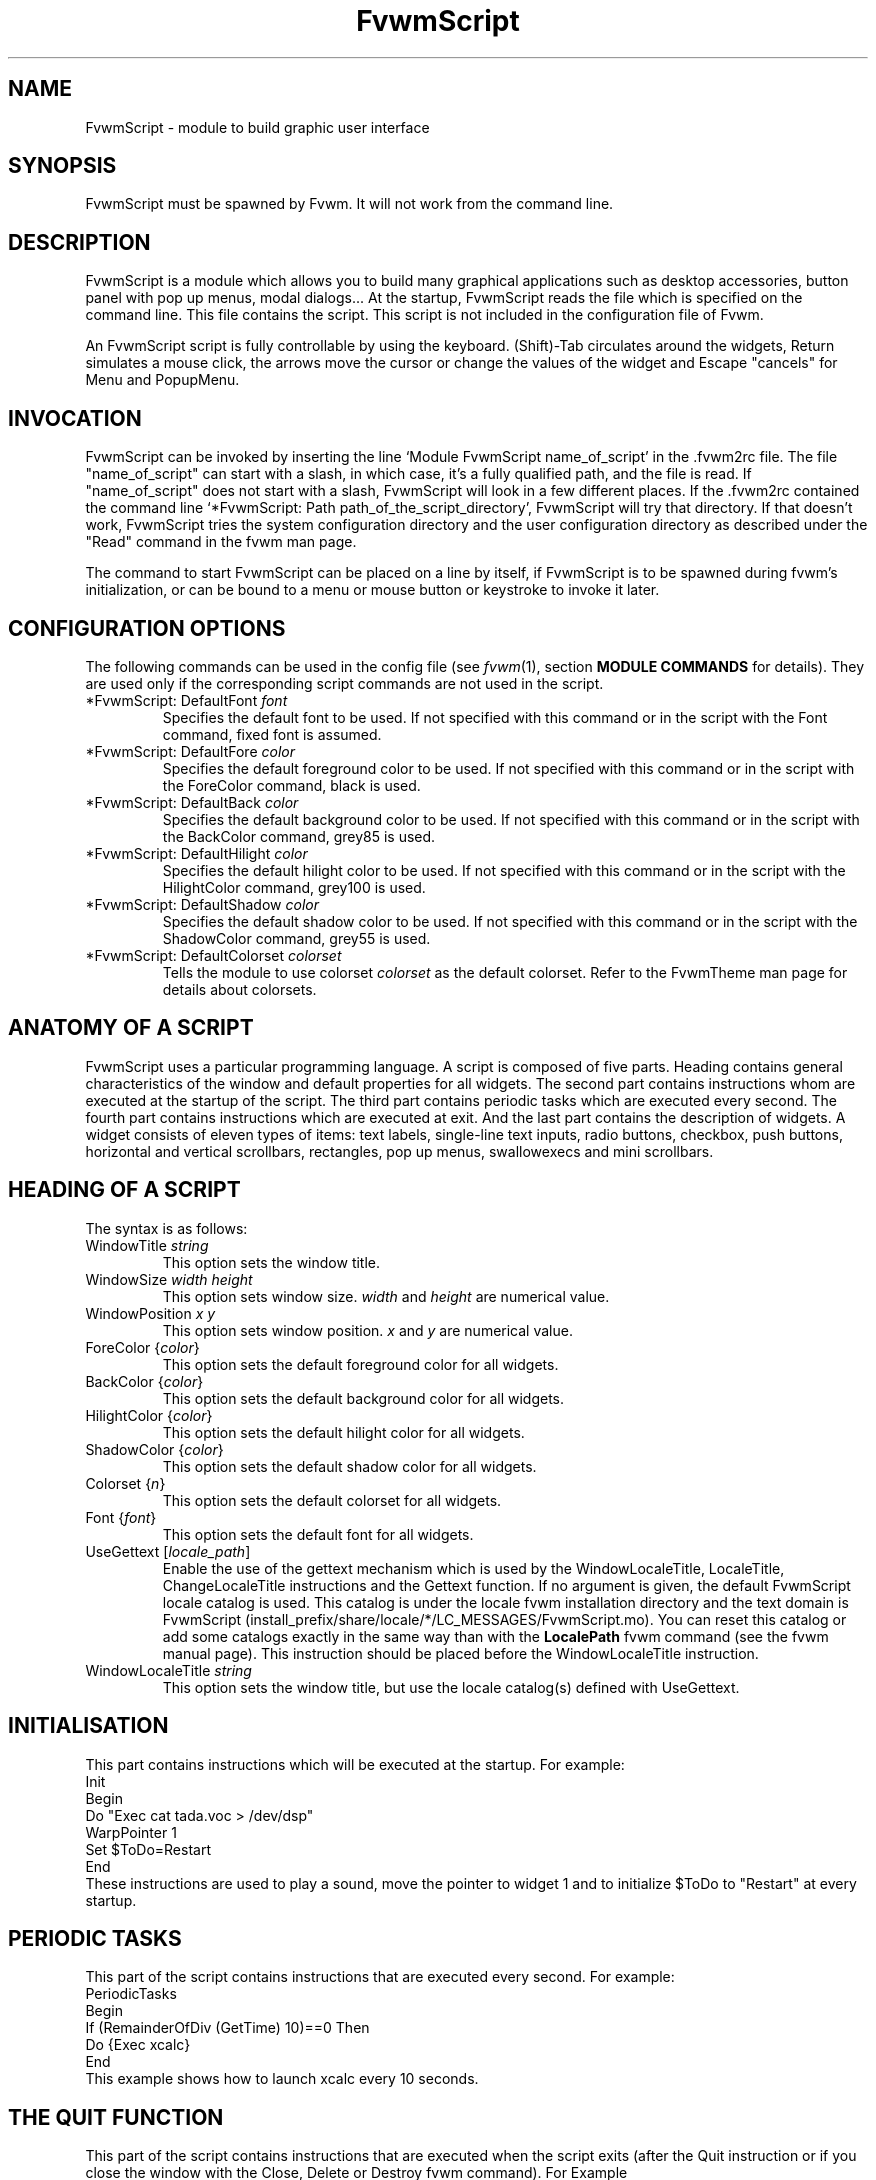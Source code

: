 .\" t
.\" @(#)fvwm-2.6.5 20 April 2012
.de EX		\"Begin example
.ne 5
.if n .sp 1
.if t .sp .5
.nf
.in +.5i
..
.de EE
.fi
.in -.5i
.if n .sp 1
.if t .sp .5
..
.ta .3i .6i .9i 1.2i 1.5i 1.8i
.TH FvwmScript 1 "20 April 2012 (2.6.5)" Fvwm "Fvwm Modules"
.UC

.SH NAME
FvwmScript - module to build graphic user interface

.SH SYNOPSIS
FvwmScript must be spawned by Fvwm.
It will not work from the command line.

.SH DESCRIPTION
FvwmScript is a module which allows you to build many graphical
applications such as desktop accessories, button panel with pop up
menus, modal dialogs... At the startup, FvwmScript reads
the file which is specified on the command line. This file contains the script.
This script is not included in the configuration file of Fvwm.

An FvwmScript script is fully controllable by using the keyboard.
(Shift)-Tab circulates around the widgets, Return simulates a mouse
click, the arrows move the cursor or change the values of the
widget and Escape "cancels" for Menu and PopupMenu.

.SH INVOCATION
FvwmScript can be invoked by inserting the line `Module
FvwmScript name_of_script' in the .fvwm2rc file.
The file "name_of_script" can start with a slash, in which case, it's
a fully qualified path, and the file is read.
If "name_of_script" does not start with a slash, FvwmScript will look
in a few different places.
If  the   .fvwm2rc contained   the  command  line  `*FvwmScript: Path
path_of_the_script_directory', FvwmScript will try that directory.
If that doesn't work, FvwmScript tries the system configuration directory
and the user configuration directory as described under the "Read"
command in the fvwm man page.

The command to start FvwmScript can be placed on a line by itself,
if FvwmScript is to be spawned during
fvwm's initialization, or can be bound to a menu or mouse
button or keystroke to invoke it later.

.SH CONFIGURATION OPTIONS
The following commands can be used in the config file (see
.IR fvwm (1),
section
.B "MODULE COMMANDS"
for details). They are used
only if the corresponding script commands are not used in the script.

.IP "*FvwmScript: DefaultFont \fIfont\fP"
Specifies the default font to be used. If not specified with this command
or in the script with the Font command, fixed font is assumed.

.IP "*FvwmScript: DefaultFore \fIcolor\fP"
Specifies the default foreground color to be used. If not specified with
this command or in the script with the ForeColor command, black is used.

.IP  "*FvwmScript: DefaultBack \fIcolor\fP"
Specifies the default background color to be used. If not specified with
this command or in the script with the BackColor command, grey85 is used.

.IP  "*FvwmScript: DefaultHilight \fIcolor\fP"
Specifies the default hilight color to be used. If not specified with
this command or in the script with the HilightColor command, grey100 is used.

.IP  "*FvwmScript: DefaultShadow \fIcolor\fP"
Specifies the default shadow color to be used. If not specified with this
command or in the script with the ShadowColor command, grey55 is used.

.IP "*FvwmScript: DefaultColorset \fIcolorset\fP"
Tells the module to use colorset \fIcolorset\fP as the default colorset.
Refer to the FvwmTheme man page for details about
colorsets.

.SH ANATOMY OF A SCRIPT
FvwmScript uses a particular programming language. A script is composed of
five parts. Heading contains general characteristics of the window and
default properties for all widgets. The second part contains
instructions whom are executed at the  startup of the script. The third
part contains periodic tasks which are executed every second.
The fourth part contains instructions which are executed at exit.
And the last part contains the description of widgets.
A widget consists of eleven types of items: text labels, single-line
text inputs, radio buttons, checkbox, push buttons, horizontal and vertical
scrollbars, rectangles, pop up menus, swallowexecs and mini scrollbars.

.SH HEADING OF A SCRIPT
The syntax is as follows:

.IP "WindowTitle \fIstring\fP"
This option sets the window title.

.IP "WindowSize \fIwidth height\fP"
This option sets window size. \fIwidth\fP and \fIheight\fP are numerical value.

.IP "WindowPosition \fIx y\fP"
This option sets window position. \fIx\fP and \fIy\fP are numerical value.

.IP "ForeColor {\fIcolor\fP}"
This option sets the default foreground color for all widgets.

.IP "BackColor {\fIcolor\fP}"
This option sets the default background color for all widgets.

.IP "HilightColor {\fIcolor\fP}"
This option sets the default hilight color for all widgets.

.IP "ShadowColor {\fIcolor\fP}"
This option sets the default shadow color for all widgets.

.IP "Colorset {\fIn\fP}"
This option sets the default colorset for all widgets.

.IP "Font {\fIfont\fP}"
This option sets the default font for all widgets.

.IP "UseGettext  [\fIlocale_path\fP]"
Enable the use of the gettext mechanism which is used by the
WindowLocaleTitle, LocaleTitle, ChangeLocaleTitle instructions and
the Gettext function.
If no argument is given, the default FvwmScript locale catalog is used.
This catalog is under the locale fvwm installation directory and the text
domain is FvwmScript (install_prefix/share/locale/*/LC_MESSAGES/FvwmScript.mo).
You can reset this catalog or add some catalogs exactly in the same way
than with the
.B LocalePath
fvwm command (see the fvwm manual page).
This instruction should be placed before the WindowLocaleTitle
instruction.

.IP "WindowLocaleTitle \fIstring\fP"
This option sets the window title, but use the locale catalog(s) defined
with UseGettext.

.SH INITIALISATION
This part contains instructions which will be executed at the startup.
For example:
.EX
Init
 Begin
  Do "Exec cat tada.voc > /dev/dsp"
  WarpPointer 1
  Set $ToDo=Restart
 End
.EE
These instructions are used to play a sound, move the pointer
to widget 1 and to initialize $ToDo to "Restart" at every startup.

.SH PERIODIC TASKS
This part of the script contains instructions that are executed every
second.  For example:
.EX
PeriodicTasks
 Begin
  If (RemainderOfDiv (GetTime) 10)==0 Then
   Do {Exec xcalc}
 End
.EE
This example shows how to launch xcalc every 10 seconds.

.SH THE QUIT FUNCTION
This part of the script contains instructions that are executed when
the script exits (after the Quit instruction or if you close the window with
the Close, Delete or Destroy fvwm command). For Example
.EX
QuitFunc
 Begin
  Do {Echo bye, bye}
 End
.EE
Be aware that if you used the KillModule fvwm command to close the script,
some instructions or functions which rely on the existence of a
communication link between the script and fvwm will not be executed
(for example the Do command). To smoothly kill a script with an fvwm command
see the
.B COMMANDS
section.

.SH MAIN OF A SCRIPT
The second part of the script contains the description for every widget
in the script.
Each widget description has two parts.
The first part describes initial properties,
the second part contains instructions that are executed
when the widget receives messages.
All widgets can send and receive messages.
All messages are identified by a number.
The message "UserAction" is sent to a widget when the user operates the widget.
The syntax for the first part is:
.EX
Widget		id	# A number between 1 and 999 inclusive
Property
 Type		string
 Size width	height
 Position 	x y
 Title		{ string }
 Value		int
 MaxValue 	int
 MinValue 	int
 Font		string
 ForeColor 	{ color }
 BackColor 	{ color }
 HilightColor	{ color }
 ShadowColor	{ color }
 Colorset	int
 Flags		flagsOpt
.EE
The flagsOpt option to Flags is a space separated list containing one or
more  of  the  keywords
.IR "Hidden" ,
.IR "NoReliefString" ,
.IR "NoFocus" ,
.IR Left " / " Center " / " Right "."
.I Hidden
is used to specify if the widget is hidden at startup.
.I NoReliefString
specifies if strings are drawn with relief or not.
.I NoFocus
specifies if the widget can get the keyboard focus or not.
By default all widgets take focus, except Rectangle, HDipstick and VDipstick
which cannot. Moreover, the NoFocus widgets are skipped when you
circulate around the widgets with the (Shift-)Tab short cut.
.IR Left " / " Center " / " Right
specifies the text position. These apply only to ItemDraw, List, Menu,
PopupMenu and PushButton. The default is
.I Center
for ItemDraw and PushButton and
.I Left
for the other widgets.

LocaleTitle can be used in place of Title, for using the locale catalog(s)
defined with UseGettext.

The position of every widget must be specified.

The syntax for the second part is:
.EX
Main
 Case message of
  SingleClic:
  Begin
   # list of instructions which will be
   # executed when widget receives
   # message "SingleClic". This message is
   # generated by the user.
  End
  1 :
  Begin
   # list of instructions which will be
   # executed when widget receives
   # message 1
  End
 End
.EE

.SH LIST OF WIDGETS
There is fifteen types of widgets.

.IP "\fBCheckBox\fP: Display check box with a string."

\fBTitle\fP: title of the check box.

\fBValue\fP: if Value is equal to 1, the box is checked else it is not.

The \fBSize\fP property is ignored.

.IP "\fBHDipstick\fP: Display a horizontal dipstick."
This widget can be used to display disk usage.

\fBValue\fP: specify the current value of the dipstick.

\fBMinValue\fP: specify the minimum value of the dipstick.

\fBMaxValue\fP: specify the maximum value of the dipstick.

A minimum size of 30x11 is imposed.

.IP "\fBHScrollBar\fP: Display an horizontal scrollbar."

\fBValue\fP: position of the thumb.

\fBMaxValue\fP: upper limit of Value.

\fBMinValue\fP: lower limit of Value.

The height property is ignored and a minimum width is imposed.  The width
should be at least the range plus 37 if all values are to be selectable e.g.
a min of 0 and max of 10 has a range of 11 and therefore should have a
minimum width of 48.

.IP "\fBItemDraw\fP: Display an icon and/or a string."

\fBTitle\fP: string to display.

\fBIcon\fP: icon to display.

\fBMaxValue\fP: x coordinate of the cursor.

\fBMinValue\fP: y coordinate of the cursor.

The size is made large enough to contain the title and/or the icon.

.IP "\fBList\fP: Display a list."
List lets user to choose between various options.

\fBValue\fP: specify which option is selected.

\fBMinValue\fP: First visible option.

\fBTitle\fP: title contains options displayed in the list. The syntax is the
following: {Option 1|Option 2|...|Option N}. All menus are displayed at the top
of window.

A minimum height of three items is imposed and the width is made to be at
least 108.

.IP "\fBMenu\fP: Display a menu whom lets user to choose a option."
Items of type Menu are layed out from left to right along the top
of the window. The size and position properties are ignored.

\fBValue\fP: specify which option is selected.

\fBTitle\fP: title contains options displayed in the menu. The syntax is the
following:
{Option 1|Option 2|...|Option N}.

.IP "\fBMiniScroll\fP: Display a very small vertical scrollbar."

\fBValue\fP: position of the thumb.

\fBMaxValue\fP: upper limit of Value.

\fBMinValue\fP: lower limit of Value.

The size is set to 19x34.

.IP "\fBPopupMenu\fP: Display a pop up menu."

\fBValue\fP: specify what option is selected.

\fBTitle\fP: the title has the following syntax:
{Option 1|Option 2|...|Option N}."Option 1|Option 2|...|Option N" is the
pop up menu which is displayed when pressing mouse button.

The size property is ignored.

.IP "\fBPushButton\fP: Display push button with an icon and/or a string."

\fBTitle\fP: this string has the following syntax {Title of the button|Option
1|Option 2|Option3|...|Option N}. "Option 1|Option 2|...|Option N" is the
pop up menu which is displayed when pressing the right button.

\fBIcon\fP: icon to display.

The button is made large enough to fit the icon and or label.

.IP "\fBRadioButton\fP: Display radio button with a string."

\fBTitle\fP: title of the radio button.

\fBValue\fP: if Value is equal to 1, the box is checked else it is not.

The size property is ignored

.IP "\fBRectangle\fP: Display a rectangle."
 This type of widget can be used to decorate window.

.IP "\fBSwallowExec\fP"
This type of widget causes FvwmScript to spawn an process, and capture the
first window whose name or resource is equal to Title, and display it in
the script window.

\fBTitle\fP: specify the window name which be captured and displayed in the
script window.

\fBSwallowExec\fP: specify the command line to execute to spawn the process.
Modules can also be swallowed.

\fBValue\fP: specify the looking of the border. Possible value: -1, 0, 1.

The size is made to be at least 30x30

.IP "\fBTextField\fP: Display a text input field."
The text input field can be used to edit a single-line string.

\fBTitle\fP: content of text field.

\fBValue\fP: position of the insert point.

\fBMinValue\fP: position of the end of the selection.

\fBMaxValue\fP: first visible character of the title

The height property is ignored, the width is made to be at least 40 pixels
wider than the initial contents.

.IP "\fBVDipstick\fP: Display a vertical dipstick."

\fBValue\fP: specify the current value of the dipstick.

\fBMinValue\fP: specify the minimum value of the dipstick.

\fBMaxValue\fP: specify the maximum value of the dipstick.

The size is made to be at least 11x30.

.IP "\fBVScrollBar\fP: Display a vertical scrollbar."

\fBValue\fP: position of the thumb.

\fBMaxValue\fP: upper limit of Value.

\fBMinValue\fP: lower limit of Value.

The width property is ignored and a minimum height is imposed.  The height
should be at least the range plus 37 if all values are to be selectable e.g.
a min of 0 and max of 10 has a range of 11 and therefore should have a
minimum height of 48.

.SH INSTRUCTIONS

Here is the description of all instructions.

.IP "HideWidget \fIid\fP : hide the widget numbered \fIid\fP."

.IP "ShowWidget \fIid\fP: show the widget numbered \fIid\fP."

.IP "ChangeValue \fIid1 id2\fP"
Set the value of the widget numbered \fIid1\fP to \fIid2\fP.

.IP "ChangeMaxValue \fIid1 id2\fP"
Set the maximum value of the widget numbered \fIid1\fP to \fIid2\fP.

.IP "ChangeMinValue \fIid1 id2\fP"
Set the minimum value of the widget numbered \fIid1\fP to \fIid2\fP.

.IP "ChangeTitle \fIid1 id2\fP"
Set the title of the widget numbered \fIid1\fP to \fIid2\fP.

.IP "ChangeWindowTitle \fIstring\fP"
Set the title of the window to \fIstring\fP.

.IP "ChangeWindowTitleFromArg \fInumarg\fP"
Set the title of the window to the value of the \fInumarg\fP-th script argument.

.IP "ChangeLocaleTitle \fIid1 id2\fP"
As ChangeTitle but use the locale catalog(s) defined with UseGettext.

.IP "ChangeIcon \fIid1 id2\fP"
Set the icon of the widget numbered \fIid1\fP to \fIid2\fP.

.IP "ChangeForeColor \fIid1\fP {\fIcolor\fP}"
Set the foreground color of the widget numbered \fIid1\fP to {\fIcolor\fP}.

.IP "ChangeBackColor \fIid1\fP {\fIcolor\fP}"
Set the background color of the widget numbered \fIid1\fP to {\fIcolor\fP}.

.IP "ChangeColorSet \fIid1\fP \fIid2\fP"
Set the colorset of the widget numbered \fIid1\fP to \fIid2\fP. Specifying
widget 0 sets the main window colorset.

.IP "ChangePosition \fIid1 x y\fP"
Move the widget numbered \fIid1\fP to position (\fIx\fP,\fIy\fP).

.IP "ChangeSize \fIid1 width height\fP"
Set the size of the widget numbered \fIid1\fP to (\fIwidth\fP,\fIheight\fP).

.IP "ChangeFont \fIid1 newfont\fP"
Set the font of the widget numbered \fIid1\fP to \fInewfont\fP.

.IP "WarpPointer \fIid\fP"
Warp the mouse pointer into the widget numbered \fIid\fP.

.IP "WriteToFile \fIfilename\fP {\fIstr1\fP} {\fIstr2\fP} etc"
Write to the file \fIfilename\fP the string which is the concatenation of all
arguments \fIstr1\fP, \fIstr2\fP, etc.

.IP "Do {\fIcommand args\fP}"
Execute the fvwm command inside the Do block.
Any fvwm command as described in the fvwm2
man page can be used.
Commands are sent from this module to the fvwm
main program for processing.
The length of the command and arguments can not exceed 988 characters.

.IP "Set $\fIvar\fP={\fIstr\fP1} {\fIstr2\fP} etc"
Concatenate all arguments to a string and set the variable $\fIvar\fP to this
string.

.IP "Quit: quit the program."

.IP "SendSignal \fIid1 id2\fP"
Send a message numbered \fIid2\fP to widget \fIid1\fP.

.IP "SendToScript \fIid_script\fP {\fIstr1\fP1} {\fIstr2\fP} etc"
Send a message to the script identified by id_script. The message is the
concatenation of str1, str2...

.TP
.RI "Key " Keyname " " Modifier " " id " " sig " " str1 " " str2 " etc"
Binds a keyboard key to the instruction

.RI "SendSignal " id " " sig

and sets the "last string" to the concatenation of str1, str2...
(see the LastString function).
The
.I Keyname
and
.I Modifiers
fields are defined as in the fvwm Key command.

.SH ARGUMENTS
Most of commands use arguments. There are two kinds of arguments: numbers and
strings.
A numerical argument is a value which is between -32000 and +32000. A string is
always surrounded with braces. Variables always begin with the character "$" and
can contain both numbers and strings.

.SH FUNCTIONS
All functions use arguments. Functions can return both a string and
a number.  The syntax is:
.EX
(function argument1 argument2 etc)
.EE
Here is the complete list of arguments:

.IP "(GetTitle \fIid\fP)"
Return the title of the widget numbered \fIid\fP.

.IP "(GetValue \fIid\fP)"
Return the current value of the widget numbered \fIid\fP.

.IP "(GetMinValue \fIid\fP)"
Return the current Min value of the widget numbered \fIid\fP.

.IP "(GetMaxValue \fIid\fP)"
Return the current Max value of the widget numbered \fIid\fP.

.IP "(GetFore \fIid\fP)"
Return the current RGB foreground value of the widget numbered \fIid\fP in the
hex format RRGGBB.

.IP "(GetBack \fIid\fP)"
Return the current RGB background value of the widget numbered \fIid\fP in the
hex format RRGGBB.

.IP "(GetHilight \fIid\fP)"
Return the current RGB hilight value of the widget numbered \fIid\fP in the
hex format RRGGBB.

.IP "(GetShadow \fIid\fP)"
Return the current RGB shadow value of the widget numbered \fIid\fP in the
hex format RRGGBB.

.IP "(GetOutput {\fIstr\fP} \fIint1 int2\fP)"
Executes the command \fIstr\fP, gets the standard output and returns the word
which is in the line \fIint1\fP and in the position \fIint2\fP. If \fIint2\fP
is equal to -1, GetOutput returns the complete line.

.IP "(NumToHex \fIint\fP)"
Return the hexadecimal value of \fIint\fP.

.IP "(HexToNum {\fIstr\fP})"
Return the decimal value of \fIstr\fP, \fIstr\fP must be an hexadecimal value.

.IP "(Add \fIint1 int2\fP)"
Return the result of (\fIint1\fP+\fIint2\fP).

.IP "(Mult \fIint1 int2\fP)"
Return the result of (\fIint1\fP*\fIint2\fP).

.IP "(Div \fIint1 int2\fP)"
Return the result of (\fIint1\fP/\fIint2\fP).

.IP "(StrCopy {\fIstr\fP} \fIint1 int2\fP)"
Return the string whom is between position int1 and int2. For example,
(StrCopy {Hello} 1 2) returns {He}

.IP "(LaunchScript {\fIstr\fP})"
This function launches the script named str and returns
an identification number.
This number is necessary to use the functions SendToScript and
ReceiveFromScript. The string str contains the script name and some arguments.

.IP "(GetScriptArgument {\fIint\fP})"
This function returns the argument script used in the function LaunchScript.
If int is equal to zero, GetScriptArgument returns the name of the script.

.IP "(GetScriptFather)"
This function returns the identification number of the script father.

.IP "(ReceivFromScript {\fIint\fP})"
This function returns the message sent by the script numbered int.

.IP "(RemainderOfDiv {\fIint1 int2\fP}): t"
This function returns the remainder of the division (\fIint1\fP/\fIint2\fP).

.IP "(GetTime)"
This function returns the time in seconds.

.TP
.RI "(GetPid)"
This function returns the process id of the script.

.TP
.RI "(Gettext {\fIstr\fP})"
This function return the translation of
.I str
by using the locale catalog(s) defined with UseGettext.

.TP
.RI "(SendMsgAndGet {" comId "} {" cmd "} " bool ")"
Sends the command
.I cmd
with identifier
.I comId
to an external
program ready to communicate with the script using a protocol
specific to FvwmScript. If
.I bool
is 0 FvwmScript does not wait for an
answer from the external program. In this case the returned value is 1 if
the message can be sent to the external program and 0 if this is not the case.
If
.I bool
is 1, then FvwmScript waits for an answer from the external program
and the return value is this answer (a line of no more
than 32000 characters). If the communication fails, the returned value is 0.
See the section
.B A COMMUNICATION PROTOCOL
for a description of the communication protocol used.

.TP
.RI "(Parse {" str "} " int ")"
where
.I str
must be a string of the form:
.EX
	X1S1X2S2X3S3...SnXn
.EE
where the Xn are numbers containing four decimal digits and where
Sn are strings of length exactly Xn. The returned value is the
string
.RI "S" int "."
If
.I int
is out of range (e.g., >n) the returned value is the empty string. If
.I str
is not of the specified form, the return value is unpredictable
(but empty in the average). This function is useful to handle
strings returned by the SendMsgAndGet function.

.TP
.RI "(LastString)"
This function returns the "current working string" for the Key instruction
and the SendString command
(see the
.B COMMANDS
section). At startup this string is empty, but when a Key binding is
detected (respectively, a SendString command is received), then this string
is set to the string associated to the instruction (respectively,
to the command).

.SH CONDITIONAL LOOPS
There are three kinds of conditional loops. The instruction "If-Then-Else"
has the following syntax:
.EX
If $ToDo=={Open xcalc} Then
 Do {Exec xcalc &} 	 		# List of instructions
Else
Begin
 Do {Exec killall xcalc &} 	# List of instructions
 Do {Exec echo xcalc killed > /dev/console}
End
.EE
The second part "Else-Begin-End" is optional. If the loop contains only one
instruction, Begin and End can be omitted. The instruction "While-Do" has the
following syntax:
.EX
While $i<5 Do
Begin
 Set $i=(Add i 1)	 		# List of instructions
End
.EE
Two strings can be compared with "==" and two numbers can be compared with "<",
"<=", "==", ">=", ">". The loop "For-Do-Begin-End" has the following syntax:
.EX
For $i=1 To 20 Do
Begin
 Do {Exec xcalc &}			# List of instructions
End
.EE

.SH COMMANDS
The following fvwm command may be executed at any time

.RI "SendToModule " ScriptName " SendString " id " " sig " " str

it sends to any module with alias or name which matches
.I  ScriptName
the string

.RI "SendString " id " " sig " " str

When an FvwmScript receives such a message it sends to the Widget
.I id
the signal numbered
.I sig
and the string
.I str
can be obtained with the LastString function. Let us give an example.
Say that you have a script MyScript with the widget:
.EX
Widget 50
Property
 Type PushButton
 Title {Quit}
 ...
Main
Case message of

  SingleClic:
  Begin
    Quit
  End

  1 :
  Begin
    Set $str = (LastString)
    If $str == {Quit} Then
      Quit
    Else
      ChangeTitle 33 $str
  End

End
.EE
Then the command
.EX
SendToModule MyScript SendString 50 1 str
.EE
forces MyScript to exit if str is equal to "Quit" and if not it changes
the title of Widget 33 to str.


This command can be used to change the window title

.RI "SendToModule " ScriptName " ChangeWindowTitle  " newTitle " " [oldTitle]

it causes that any module with alias or name which matches
.I  ScriptName
changes its associated window title to \fInewTitle\fP. The optional argument
\fIoldTitle\fP makes sense when there are several instances of
the same script. It permits to avoid changing the name  of all these instances
by specifying the name of the window associated to the target script (see the
example below).

.EX
+ I Module FvwmScript FvwmStorageSend "/dev/hda6"
+ I Wait FvwmStorageSend
+ I SendToModule FvwmStorageSend ChangeWindowTitle HDA6
+ I Module FvwmScript FvwmStorageSend "/dev/hda1"
+ I Wait FvwmStorageSend
+ I SendToModule FvwmStorageSend ChangeWindowTitle HDA1 FvwmStorageSend
.EE

Without the FvwmStorageSend argument in the last case, the SendToModule command would
have changed to HDA1 the name of both instances of FvwmStorageSend.


.SH EXAMPLES
You will find examples of scripts in the fvwm configuration directory.

FvwmScript-BellSetup, FvwmScript-KeyboardSetup, FvwmScript-PointerSetup and
FvwmScript-ScreenSetup are a set of scripts that modify X settings.
These scripts save preferences into a file named ~/.xinit-fvwmrc (If you want
to use another file name, give it as the first argument of the script).
If you want to load these preferences at every startup, you have to include
the line  ".xinit-fvwmrc" in your .xinitrc (or .xsession) file before
starting fvwm.

FvwmScript-BaseConfig modifies fvwm
focus and paging mouse policy, window placement, opacity and
other features of the move and resize commands, snap attraction and
shading animation.
This script saves preferences into a file named .FvwmBaseConfig in the
user's data directory (i.e., $HOME/.fvwm or $FVWM_USERDIR if set).
If you want to load these preferences at every startup you must add
the line "Read .FvwmBaseConfig" in your fvwm configuration file.
If you want to use another file name, give it as the first
argument of the script.
When you click on Ok or Apply an fvwm function that you may define
named BaseConfigOkFunc or BaseConfigApplyFunc is called.
This allows for reloading specific application styles
that the script has destroyed
(e.g., AddToFunc  BaseConfigOkFunc I Read MyAppStyle).

FvwmScript-Buttons is a buttons panel which can replace FvwmButtons (this
script supports popup menus and requires xload, xclock, FvwmPager, TkDesk).
FvwmScript-Colorset allows you to edit your colorset (see FvwmTheme).
FvwmScript-Date allows you to set date and time.
FvwmScript-FileBrowser is a file browser used by the other scripts.
FvwmScript-Find is an elementary front-end to find.
FvwmScript-Quit allows to quit fvwm, restart fvwm or some other window
manager, or shut down and reboot the computer.
FvwmScript-ScreenDump is a screen dumper. FvwmScript-WidgetDemo is a pure
example script. See the next section for FvwmScript-ComExample.

.SH A COMMUNICATION PROTOCOL
FvwmScript is a weak (but simple) programming language. If you need to
deal with a lot of data and/or you need to use complex algorithms you
should use an external program (in perl for example) and "send" the desired
information
to your FvwmScript script. The first approach is to use the GetOutput function.
This is simple but you should rerun your external program each time
you need information from it (and this may cause performances problems).
The second approach is to use the SendMsgAndGet function which
extends FvwmScript by using any programming language which can deal with
named pipes (fifos). We describe this solution in this section.
(A third approach is to use fvwm-themes-com from the fvwm-themes
package, but in fact the SendMsgAndGet method is an implementation
of fvwm-themes-com inside FvwmScript and this gives better performance).

Basically, you start an "external" program (the program for short) from your
FvwmScript script (the script for short). This
program runs in the background and you use the SendMsgAndGet function
in your script to ask questions or to give instructions to the program.
The program must strictly respect a certain communication protocol.
First of all there is an identifier
.I comId
for the communication, it should contain the process id of the script
for a good implementation of the protocol (use the GetPid function and
pass the
.I comId
via an option to the program). The protocol uses two fifos, in the fvwm user
directory, named:
.RI ".tmp-com-in-" comId " and .tmp-com-out-" comId "."
The program should create and listen on the
.RI ".tmp-com-in-" comId
fifo. Then, when FvwmScript executes a function of the form:

.RI "       Set $answer = (SendMsgAndGet {" comId "} {" cmd "} " bool ")"

FvwmScript writes the
.I cmd
on this fifo.
This way the program can read the
.IR cmd
and can execute the appropriate action (it should remove the in fifo
to support multi-communications). If
.I bool
is 0, FvwmScript does not wait for an answer from the program and
return 1 if the previous actions succeed and 0 if they failed
(then the program should "go back" to the in fifo).
If
.I bool
is 1, then FvwmScript waits (20 sec) for an answer from the program and
in turn returns the answer to the script (note that
.I bool
is not passed to the program as it must know which commands need
an answer). To answer, the program creates the
.RI ".tmp-com-out-" comId
fifo and writes the answer on it. The program should wait until
FvwmScript reads the answer and then it should remove the out fifo
and go back to the in fifo. The answer should consist of
one line of no more than 32000 characters (take a look at the Parse
function to handle multiple lines as one line).

A simple way to understand this protocol and to write scripts and
programs that use it is to take a look at
the (not useful) example FvwmScript-ComExample and
fvwm-script-ComExample.pl (that can found in the fvwm data
directory). Moreover, this implementation of the protocol solves
questions as: What to do if the script exits for a bad reason?
What to do if the program exits for a bad reason? ...etc.

.SH BUGS
FvwmScript crashes if widgets are accessed that have not been defined.

.SH AUTHOR
       Frederic Cordier (cordie97@cui.unige.ch or f-cord96@univ-lyon1.fr).

.SH CONTRIBUTOR
       Eddy J. Gurney (eddy@gizmo.aa.ans.net).
